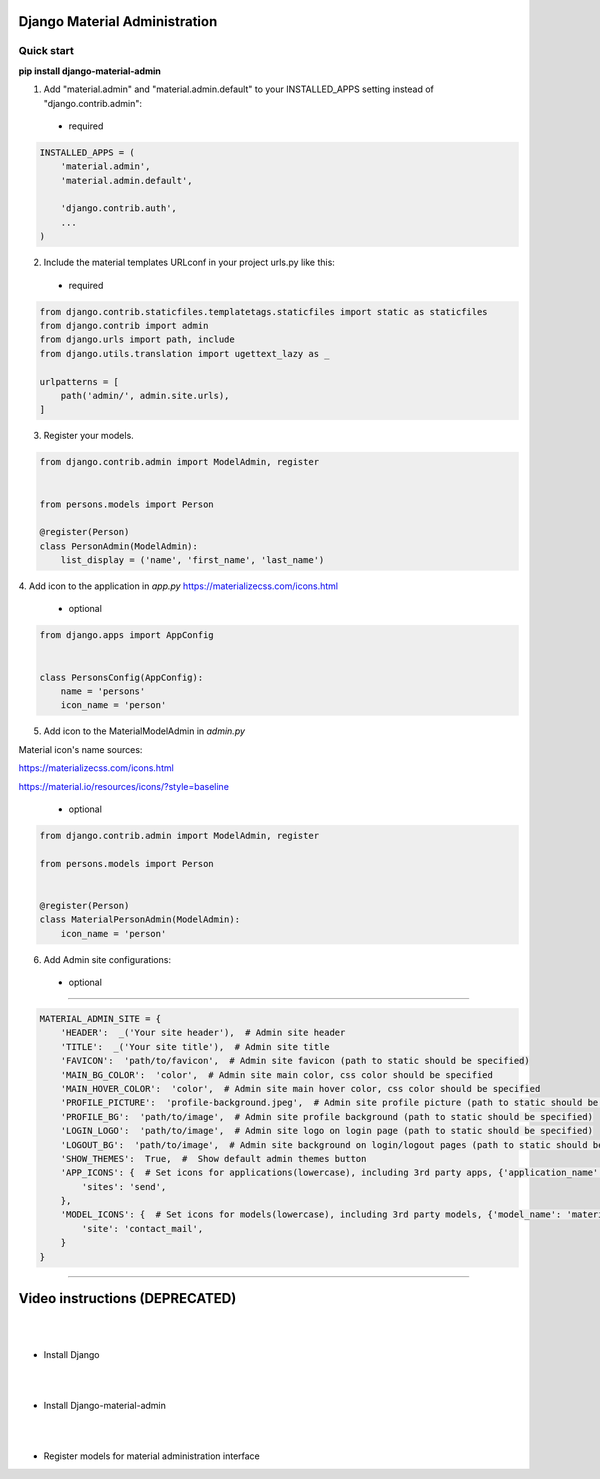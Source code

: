 |pypi| |python| |django|

.. .. |build|


.. |pypi| image:: https://d25lcipzij17d.cloudfront.net/badge.svg?id=py&type=6&v=1.6.1&x2=0
    :target: https://pypi.org/project/django-material-admin/
.. |python| image:: https://img.shields.io/badge/python-3.4+-blue.svg
    :target: https://www.python.org/
.. |django| image:: https://img.shields.io/badge/django-2.2-blue.svg
    :target: https://www.djangoproject.com/    
.. .. |build| image:: http://ec2-35-157-197-184.eu-central-1.compute.amazonaws.com:8080/buildStatus/icon?job=Job1
..    :target: http://ec2-35-157-197-184.eu-central-1.compute.amazonaws.com

==============================
Django Material Administration
==============================


.. image:: https://raw.githubusercontent.com/MaistrenkoAnton/django-material-admin/master/app/demo/screens/login.png

.. **login**: *admin*

.. **pass**: *123qaz123!A*

Quick start
-----------

 
**pip install django-material-admin**

1. Add "material.admin" and "material.admin.default" to your INSTALLED_APPS setting instead of "django.contrib.admin"::
 - required

.. code-block:: python

    INSTALLED_APPS = (
        'material.admin',
        'material.admin.default',

        'django.contrib.auth',
        ...
    )


2. Include the material templates URLconf in your project urls.py like this:
 - required

.. code-block:: python

    from django.contrib.staticfiles.templatetags.staticfiles import static as staticfiles
    from django.contrib import admin
    from django.urls import path, include
    from django.utils.translation import ugettext_lazy as _

    urlpatterns = [
        path('admin/', admin.site.urls),
    ]


3. Register your models.

.. code-block:: python

    from django.contrib.admin import ModelAdmin, register


    from persons.models import Person

    @register(Person)
    class PersonAdmin(ModelAdmin):
        list_display = ('name', 'first_name', 'last_name')

4. Add icon to the application in `app.py`
https://materializecss.com/icons.html
 - optional

.. code-block:: python

    from django.apps import AppConfig


    class PersonsConfig(AppConfig):
        name = 'persons'
        icon_name = 'person'


5. Add icon to the MaterialModelAdmin in `admin.py`

Material icon's name sources:

https://materializecss.com/icons.html

https://material.io/resources/icons/?style=baseline

 - optional

.. code-block:: python

    from django.contrib.admin import ModelAdmin, register

    from persons.models import Person


    @register(Person)
    class MaterialPersonAdmin(ModelAdmin):
        icon_name = 'person'


6. Add Admin site configurations:

 - optional
##########################################################

.. code-block:: python

    MATERIAL_ADMIN_SITE = {
        'HEADER':  _('Your site header'),  # Admin site header
        'TITLE':  _('Your site title'),  # Admin site title
        'FAVICON':  'path/to/favicon',  # Admin site favicon (path to static should be specified)
        'MAIN_BG_COLOR':  'color',  # Admin site main color, css color should be specified
        'MAIN_HOVER_COLOR':  'color',  # Admin site main hover color, css color should be specified
        'PROFILE_PICTURE':  'profile-background.jpeg',  # Admin site profile picture (path to static should be specified)
        'PROFILE_BG':  'path/to/image',  # Admin site profile background (path to static should be specified)
        'LOGIN_LOGO':  'path/to/image',  # Admin site logo on login page (path to static should be specified)
        'LOGOUT_BG':  'path/to/image',  # Admin site background on login/logout pages (path to static should be specified)
        'SHOW_THEMES':  True,  #  Show default admin themes button
        'APP_ICONS': {  # Set icons for applications(lowercase), including 3rd party apps, {'application_name': 'material_icon_name', ...}
            'sites': 'send',
        },
        'MODEL_ICONS': {  # Set icons for models(lowercase), including 3rd party models, {'model_name': 'material_icon_name', ...}
            'site': 'contact_mail',
        }
    }
##########################################################




==================
Video instructions (DEPRECATED)
==================
|
|
- Install Django

.. image:: https://raw.githubusercontent.com/MaistrenkoAnton/django-material-admin/master/app/demo/screens/material1.png
   :target: https://youtu.be/G101hR6gkFo
|
|
- Install Django-material-admin

.. image:: https://raw.githubusercontent.com/MaistrenkoAnton/django-material-admin/master/app/demo/screens/material2.png
   :target: https://youtu.be/s0gi1CV5PZ0
|
|
- Register models for material administration interface

.. image:: https://raw.githubusercontent.com/MaistrenkoAnton/django-material-admin/master/app/demo/screens/material3.png
   :target: https://youtu.be/C8AxT5RMnAw

